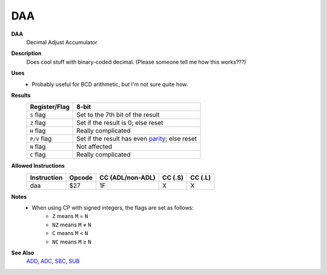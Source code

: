 DAA
--------

**DAA**
	Decimal Adjust Accumulator

**Description**
	| Does cool stuff with binary-coded decimal. (Please someone tell me how this works???)

**Uses**
	- Probably useful for BCD arithmetic, but I'm not sure quite how.

**Results**
	================    ==============================================
	Register/Flag       8-bit
	================    ==============================================
	``S`` flag          Set to the 7th bit of the result
	``Z`` flag          Set if the result is 0; else reset
	``H`` flag          Really complicated
	``P/V`` flag        Set if the result has even parity_; else reset
	``N`` flag          Not affected
	``C`` flag          Really complicated
	================    ==============================================

**Allowed Instructions**
	================  ================  ================  ================  ================
	Instruction       Opcode            CC (ADL/non-ADL)  CC (.S)           CC (.L)
	================  ================  ================  ================  ================
	daa               $27               1F                X                 X
	================  ================  ================  ================  ================

**Notes**
	- When using CP with signed integers, the flags are set as follows:
		- ``Z`` means ``M`` = ``N``
		- ``NZ`` means ``M`` ≠ ``N``
		- ``C`` means ``M`` < ``N``
		- ``NC`` means ``M`` ≥ ``N``

**See Also**
	`ADD <add.html>`_, `ADC <adc.html>`_, `SBC <sbc.html>`_, `SUB <sub.html>`_

.. _parity: https://en.wikipedia.org/wiki/Parity_bit
